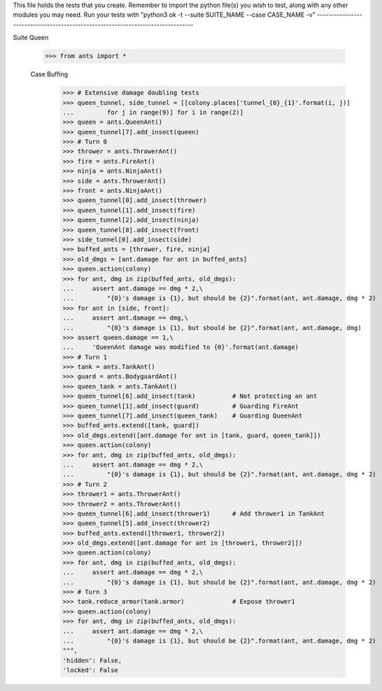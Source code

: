 This file holds the tests that you create. Remember to import the python file(s)
you wish to test, along with any other modules you may need.
Run your tests with "python3 ok -t --suite SUITE_NAME --case CASE_NAME -v"
--------------------------------------------------------------------------------

Suite Queen

	>>> from ants import *

	Case Buffing
			 >>> # Extensive damage doubling tests
		 	 >>> queen_tunnel, side_tunnel = [[colony.places['tunnel_{0}_{1}'.format(i, j)]
			 ...         for j in range(9)] for i in range(2)]
			 >>> queen = ants.QueenAnt()
			 >>> queen_tunnel[7].add_insect(queen)
			 >>> # Turn 0
			 >>> thrower = ants.ThrowerAnt()
			 >>> fire = ants.FireAnt()
			 >>> ninja = ants.NinjaAnt()
			 >>> side = ants.ThrowerAnt()
			 >>> front = ants.NinjaAnt()
			 >>> queen_tunnel[0].add_insect(thrower)
			 >>> queen_tunnel[1].add_insect(fire)
			 >>> queen_tunnel[2].add_insect(ninja)
			 >>> queen_tunnel[8].add_insect(front)
			 >>> side_tunnel[0].add_insect(side)
			 >>> buffed_ants = [thrower, fire, ninja]
			 >>> old_dmgs = [ant.damage for ant in buffed_ants]
			 >>> queen.action(colony)
			 >>> for ant, dmg in zip(buffed_ants, old_dmgs):
			 ...     assert ant.damage == dmg * 2,\
			 ...         "{0}'s damage is {1}, but should be {2}".format(ant, ant.damage, dmg * 2)
			 >>> for ant in [side, front]:
			 ...     assert ant.damage == dmg,\
			 ...         "{0}'s damage is {1}, but should be {2}".format(ant, ant.damage, dmg)
			 >>> assert queen.damage == 1,\
			 ...     'QueenAnt damage was modified to {0}'.format(ant.damage)
			 >>> # Turn 1
			 >>> tank = ants.TankAnt()
			 >>> guard = ants.BodyguardAnt()
			 >>> queen_tank = ants.TankAnt()
			 >>> queen_tunnel[6].add_insect(tank)          # Not protecting an ant
			 >>> queen_tunnel[1].add_insect(guard)         # Guarding FireAnt
			 >>> queen_tunnel[7].add_insect(queen_tank)    # Guarding QueenAnt
			 >>> buffed_ants.extend([tank, guard])
			 >>> old_dmgs.extend([ant.damage for ant in [tank, guard, queen_tank]])
			 >>> queen.action(colony)
			 >>> for ant, dmg in zip(buffed_ants, old_dmgs):
			 ...     assert ant.damage == dmg * 2,\
			 ...         "{0}'s damage is {1}, but should be {2}".format(ant, ant.damage, dmg * 2)
			 >>> # Turn 2
			 >>> thrower1 = ants.ThrowerAnt()
			 >>> thrower2 = ants.ThrowerAnt()
			 >>> queen_tunnel[6].add_insect(thrower1)      # Add thrower1 in TankAnt
			 >>> queen_tunnel[5].add_insect(thrower2)
			 >>> buffed_ants.extend([thrower1, thrower2])
			 >>> old_dmgs.extend([ant.damage for ant in [thrower1, thrower2]])
			 >>> queen.action(colony)
			 >>> for ant, dmg in zip(buffed_ants, old_dmgs):
			 ...     assert ant.damage == dmg * 2,\
			 ...         "{0}'s damage is {1}, but should be {2}".format(ant, ant.damage, dmg * 2)
			 >>> # Turn 3
			 >>> tank.reduce_armor(tank.armor)             # Expose thrower1
			 >>> queen.action(colony)
			 >>> for ant, dmg in zip(buffed_ants, old_dmgs):
			 ...     assert ant.damage == dmg * 2,\
			 ...         "{0}'s damage is {1}, but should be {2}".format(ant, ant.damage, dmg * 2)
			 """,
			 'hidden': False,
			 'locked': False
